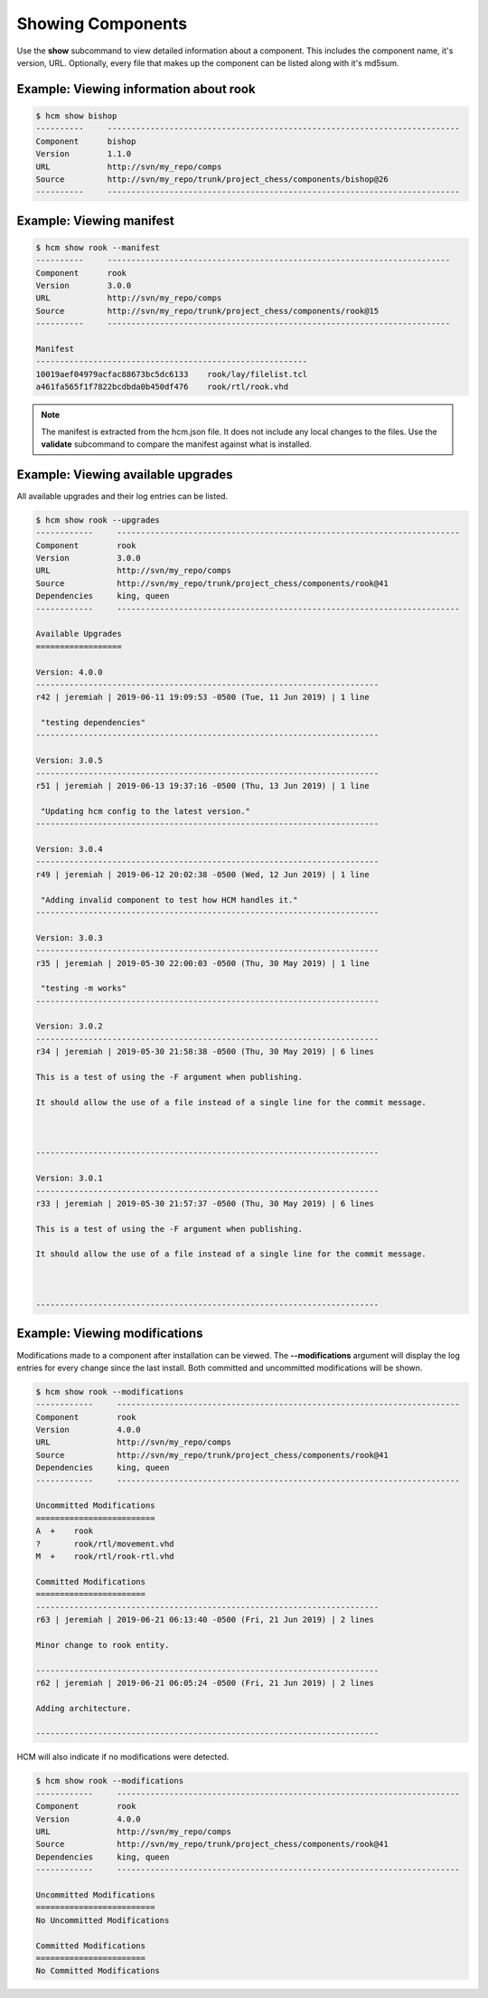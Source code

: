 Showing Components
==================

Use the **show** subcommand to view detailed information about a component.
This includes the component name, it's version, URL.
Optionally, every file that makes up the component can be listed along with it's md5sum.

Example:  Viewing information about rook
----------------------------------------

.. code-block:: bash

   $ hcm show bishop
   ----------     --------------------------------------------------------------------------
   Component      bishop                                                                    
   Version        1.1.0                                                                     
   URL            http://svn/my_repo/comps                                   
   Source         http://svn/my_repo/trunk/project_chess/components/bishop@26
   ----------     --------------------------------------------------------------------------

Example:  Viewing manifest
--------------------------

.. code-block:: bash

   $ hcm show rook --manifest
   ----------     ------------------------------------------------------------------------
   Component      rook                                                                    
   Version        3.0.0                                                                   
   URL            http://svn/my_repo/comps                                 
   Source         http://svn/my_repo/trunk/project_chess/components/rook@15
   ----------     ------------------------------------------------------------------------
   
   Manifest
   ---------------------------------------------------------
   10019aef04979acfac88673bc5dc6133    rook/lay/filelist.tcl
   a461fa565f1f7822bcdbda0b450df476    rook/rtl/rook.vhd

.. NOTE:: The manifest is extracted from the hcm.json file.
          It does not include any local changes to the files.
          Use the **validate** subcommand to compare the manifest against what is installed.

Example:  Viewing available upgrades
------------------------------------

All available upgrades and their log entries can be listed.

.. code-block:: bash

   $ hcm show rook --upgrades
   ------------     ------------------------------------------------------------------------
   Component        rook                                                                    
   Version          3.0.0                                                                   
   URL              http://svn/my_repo/comps                                 
   Source           http://svn/my_repo/trunk/project_chess/components/rook@41
   Dependencies     king, queen                                                             
   ------------     ------------------------------------------------------------------------
   
   Available Upgrades
   ==================
   
   Version: 4.0.0
   ------------------------------------------------------------------------
   r42 | jeremiah | 2019-06-11 19:09:53 -0500 (Tue, 11 Jun 2019) | 1 line
   
    "testing dependencies"
   ------------------------------------------------------------------------
   
   Version: 3.0.5
   ------------------------------------------------------------------------
   r51 | jeremiah | 2019-06-13 19:37:16 -0500 (Thu, 13 Jun 2019) | 1 line
   
    "Updating hcm config to the latest version."
   ------------------------------------------------------------------------
   
   Version: 3.0.4
   ------------------------------------------------------------------------
   r49 | jeremiah | 2019-06-12 20:02:38 -0500 (Wed, 12 Jun 2019) | 1 line
   
    "Adding invalid component to test how HCM handles it."
   ------------------------------------------------------------------------
   
   Version: 3.0.3
   ------------------------------------------------------------------------
   r35 | jeremiah | 2019-05-30 22:00:03 -0500 (Thu, 30 May 2019) | 1 line
   
    "testing -m works"
   ------------------------------------------------------------------------
   
   Version: 3.0.2
   ------------------------------------------------------------------------
   r34 | jeremiah | 2019-05-30 21:58:38 -0500 (Thu, 30 May 2019) | 6 lines
   
   This is a test of using the -F argument when publishing.
   
   It should allow the use of a file instead of a single line for the commit message.
   
   
   
   ------------------------------------------------------------------------
   
   Version: 3.0.1
   ------------------------------------------------------------------------
   r33 | jeremiah | 2019-05-30 21:57:37 -0500 (Thu, 30 May 2019) | 6 lines
   
   This is a test of using the -F argument when publishing.
   
   It should allow the use of a file instead of a single line for the commit message.
   
   
   
   ------------------------------------------------------------------------

Example:  Viewing modifications
-------------------------------

Modifications made to a component after installation can be viewed.
The **--modifications** argument will display the log entries for every change since the last install.
Both committed and uncommitted modifications will be shown.

.. code-block:: bash

   $ hcm show rook --modifications
   ------------     ------------------------------------------------------------------------
   Component        rook                                                                    
   Version          4.0.0                                                                   
   URL              http://svn/my_repo/comps                                 
   Source           http://svn/my_repo/trunk/project_chess/components/rook@41
   Dependencies     king, queen                                                             
   ------------     ------------------------------------------------------------------------
   
   Uncommitted Modifications
   =========================
   A  +    rook
   ?       rook/rtl/movement.vhd
   M  +    rook/rtl/rook-rtl.vhd
   
   Committed Modifications
   =======================
   ------------------------------------------------------------------------
   r63 | jeremiah | 2019-06-21 06:13:40 -0500 (Fri, 21 Jun 2019) | 2 lines
   
   Minor change to rook entity.
   
   ------------------------------------------------------------------------
   r62 | jeremiah | 2019-06-21 06:05:24 -0500 (Fri, 21 Jun 2019) | 2 lines
   
   Adding architecture.
   
   ------------------------------------------------------------------------

HCM will also indicate if no modifications were detected.

.. code-block:: bash

   $ hcm show rook --modifications
   ------------     ------------------------------------------------------------------------
   Component        rook                                                                    
   Version          4.0.0                                                                   
   URL              http://svn/my_repo/comps                                 
   Source           http://svn/my_repo/trunk/project_chess/components/rook@41
   Dependencies     king, queen                                                             
   ------------     ------------------------------------------------------------------------
   
   Uncommitted Modifications
   =========================
   No Uncommitted Modifications
   
   Committed Modifications
   =======================
   No Committed Modifications

